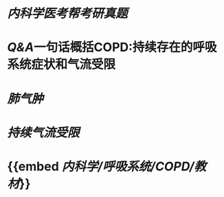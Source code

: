 * [[内科学医考帮考研真题]]
* [[Q&A]]一句话概括COPD:持续存在的呼吸系统症状和气流受限
* [[肺气肿]]
* [[持续气流受限]]
* {{embed [[内科学/呼吸系统/COPD/教材]]}}